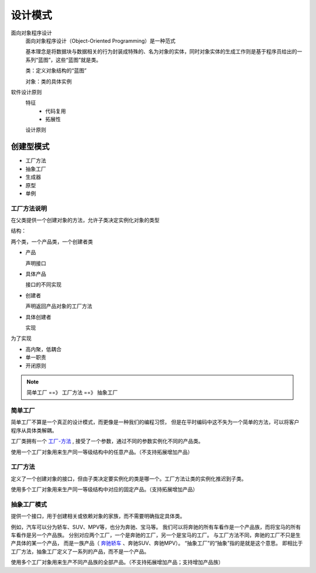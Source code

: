 ==================================
设计模式
==================================


.. post:: 2023-02-26 21:30:12
  :tags:
  :category: 杂乱无章
  :author: YanQue
  :location: CD
  :language: zh-cn


面向对象程序设计
  面向对象程序设计（Object-Oriented Programming）是一种范式

  基本理念是将数据块与数据相关的行为封装成特殊的、名为对象的实体，同时对象实体的生成工作则是基于程序员给出的一系列“蓝图”，这些“蓝图”就是类。

  类：定义对象结构的“蓝图”

  对象：类的具体实例

软件设计原则
  特征
    - 代码复用
    - 拓展性

  设计原则

创建型模式
==================================

- 工厂方法
- 抽象工厂
- 生成器
- 原型
- 单例

工厂方法说明
----------------------------------

在父类提供一个创建对象的方法，允许子类决定实例化对象的类型

结构：

两个类，一个产品类，一个创建者类

- 产品

  声明接口

- 具体产品

  接口的不同实现

- 创建者

  声明返回产品对象的工厂方法

- 具体创建者

  实现

为了实现

- 高内聚，低耦合
- 单一职责
- 开闭原则

.. note::

  简单工厂 ==》 工厂方法 ==》 抽象工厂

简单工厂
----------------------------------

简单工厂不算是一个真正的设计模式，而更像是一种我们的编程习惯，
但是在平时编码中这不失为一个简单的方法，可以将客户程序从具体类解耦。

工厂类拥有一个 `工厂-方法 <https://www.zhihu.com/search?q=工厂方法&search_source=Entity&hybrid_search_source=Entity&hybrid_search_extra={"sourceType"%3A"article"%2C"sourceId"%3A158861140}>`_ ,
接受了一个参数，通过不同的参数实例化不同的产品类。

使用一个工厂对象用来生产同一等级结构中的任意产品。（不支持拓展增加产品）

工厂方法
----------------------------------

定义了一个创建对象的接口，但由子类决定要实例化的类是哪一个。工厂方法让类的实例化推迟到子类。

使用多个工厂对象用来生产同一等级结构中对应的固定产品。（支持拓展增加产品）

抽象工厂模式
----------------------------------

提供一个接口，用于创建相关或依赖对象的家族，而不需要明确指定具体类。

例如，汽车可以分为轿车、SUV、MPV等，也分为奔驰、宝马等。
我们可以将奔驰的所有车看作是一个产品族，而将宝马的所有车看作是另一个产品族。
分别对应两个工厂，一个是奔驰的工厂，另一个是宝马的工厂。
与工厂方法不同，奔驰的工厂不只是生产具体的某一个产品，
而是一族产品（ `奔驰轿车 <https://www.zhihu.com/search?q=奔驰轿车&search_source=Entity&hybrid_search_source=Entity&hybrid_search_extra={"sourceType"%3A"article"%2C"sourceId"%3A158861140}>`_
、奔驰SUV、奔驰MPV）。
“抽象工厂”的“抽象”指的是就是这个意思。 即相比于工厂方法，抽象工厂定义了一系列的产品，而不是一个产品。

使用多个工厂对象用来生产不同产品族的全部产品。（不支持拓展增加产品；支持增加产品族）

